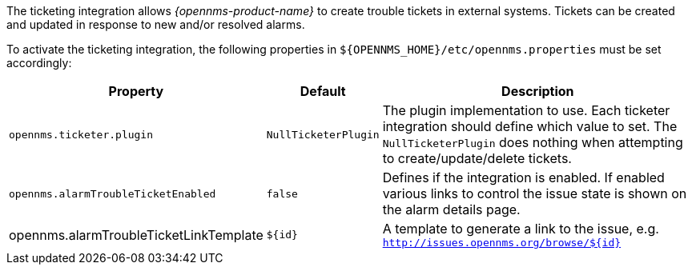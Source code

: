 
// Allow GitHub image rendering
:imagesdir: ../../images

The ticketing integration allows _{opennms-product-name}_ to create trouble tickets in external systems.
Tickets can be created and updated in response to new and/or resolved alarms.

To activate the ticketing integration, the following properties in `${OPENNMS_HOME}/etc/opennms.properties` must be set accordingly:

[options="header, autowidth"]
|===
| Property                               | Default                   | Description
| `opennms.ticketer.plugin`              | `NullTicketerPlugin`      | The plugin implementation to use.
                                                                       Each ticketer integration should define which value to set.
                                                                       The `NullTicketerPlugin` does nothing when attempting to create/update/delete tickets.
| `opennms.alarmTroubleTicketEnabled`    | `false`                   | Defines if the integration is enabled.
                                                                       If enabled various links to control the issue state is shown on the alarm details page.
| opennms.alarmTroubleTicketLinkTemplate | `${id}`                   | A template to generate a link to the issue, e.g. `http://issues.opennms.org/browse/${id}`
|===